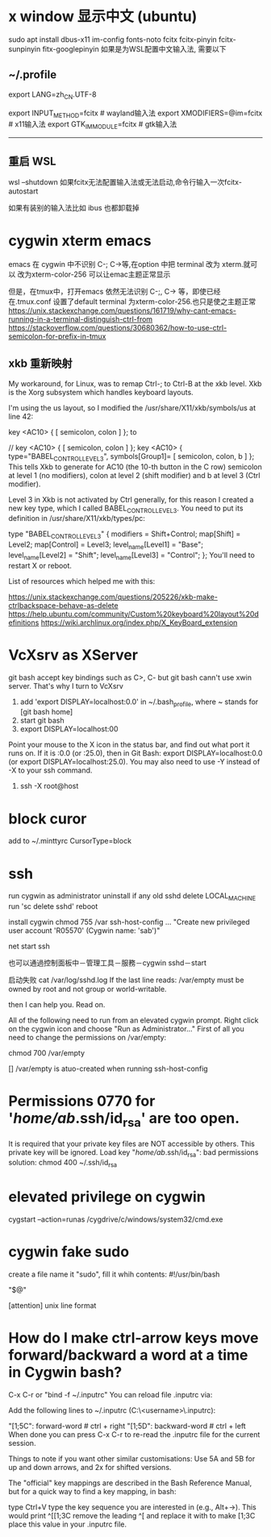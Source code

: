 * x window 显示中文 (ubuntu)
sudo apt install dbus-x11 im-config fonts-noto fcitx fcitx-pinyin fcitx-sunpinyin fitx-googlepinyin
如果是为WSL配置中文输入法, 需要以下
** ​~/.profile​​
# 也可放在/etc/default/locale里面
export LANG=zh_CN.UTF-8
# 也可放在/etc/environment里面
export INPUT_METHOD=fcitx # wayland输入法
export XMODIFIERS=@im=fcitx # x11输入法
export GTK_IM_MODULE=fcitx # gtk输入法
-----------------------------------

** 重启 WSL
wsl --shutdown
如果fcitx无法配置输入法或无法启动,命令行输入一次 ​​fcitx-autostart​​

如果有装别的输入法比如 ibus 也都卸载掉
* cygwin xterm emacs
emacs 在 cygwin 中不识别 C-; C->等,在option 中把 terminal 改为 xterm.就可以
改为xterm-color-256 可以让emac主题正常显示

但是，在tmux中，打开emacs 依然无法识别 C-;, C-> 等，即使已经在.tmux.conf 设置了default terminal 为xterm-color-256.也只是使之主题正常
https://unix.stackexchange.com/questions/161719/why-cant-emacs-running-in-a-terminal-distinguish-ctrl-from
https://stackoverflow.com/questions/30680362/how-to-use-ctrl-semicolon-for-prefix-in-tmux

** xkb 重新映射
My workaround, for Linux, was to remap Ctrl-; to Ctrl-B at the xkb level. Xkb is the Xorg subsystem which handles keyboard layouts.

I'm using the us layout, so I modified the /usr/share/X11/xkb/symbols/us at line 42:

key <AC10> {     [ semicolon,    colon           ]       };
to

//  key <AC10> {     [ semicolon,    colon           ]       };
key <AC10> {
   type="BABEL_CONTROL_LEVEL3",
   symbols[Group1]= [ semicolon, colon, b ]
};
This tells Xkb to generate for AC10 (the 10-th button in the C row) semicolon at level 1 (no modifiers), colon at level 2 (shift modifier) and b at level 3 (Ctrl modifier).

Level 3 in Xkb is not activated by Ctrl generally, for this reason I created a new key type, which I called BABEL_CONTROL_LEVEL3. You need to put its definition in /usr/share/X11/xkb/types/pc:

type "BABEL_CONTROL_LEVEL3" {
    modifiers = Shift+Control;
    map[Shift] = Level2;
    map[Control] = Level3;
    level_name[Level1] = "Base";
    level_name[Level2] = "Shift";
    level_name[Level3] = "Control";
};
You'll need to restart X or reboot.

List of resources which helped me with this:

https://unix.stackexchange.com/questions/205226/xkb-make-ctrlbackspace-behave-as-delete
https://help.ubuntu.com/community/Custom%20keyboard%20layout%20definitions
https://wiki.archlinux.org/index.php/X_KeyBoard_extension
* VcXsrv as XServer
git bash accept key bindings such as C>, C-
but git bash cann't use xwin server. That's why I turn to VcXsrv

0. add 'export DISPLAY=localhost:0.0' in  ~/.bash_profile, where ~ stands for [git bash home]
1. start git bash
2. export DISPLAY=localhost:00
Point your mouse to the X icon in the status bar, and find out what port it runs on. If it is :0.0 (or :25.0), then in Git Bash: export DISPLAY=localhost:0.0 (or export DISPLAY=localhost:25.0). You may also need to use -Y instead of -X to your ssh command.

3. ssh -X root@host

* block curor
add to ~/.minttyrc
CursorType=block
* ssh
run cygwin as administrator
uninstall if any old sshd
delete LOCAL_MACHINE\SYSTEM\ControlSet001\services\sshd
run 'sc delete sshd'
reboot

install cygwin
chmod 755 /var
ssh-host-config
...
"Create new privileged user account 'R05570\sab' (Cygwin name: 'sab')"

net start ssh

也可以通過控制面板中－管理工具－服務－cygwin sshd－start

启动失败
cat /var/log/sshd.log
If the last line reads:
/var/empty must be owned by root and not group or world-writable.

then I can help you. Read on.

All of the following need to run from an elevated cygwin prompt. Right click on the cygwin icon and choose "Run as Administrator..."
First of all you need to change the permissions on /var/empty:

chmod 700 /var/empty

[] /var/empty is atuo-created when running ssh-host-config

* Permissions 0770 for '/home/ab/.ssh/id_rsa' are too open.
It is required that your private key files are NOT accessible by others.
This private key will be ignored.
Load key "/home/ab/.ssh/id_rsa": bad permissions
solution: chmod 400 ~/.ssh/id_rsa

* elevated privilege on cygwin
cygstart --action=runas /cygdrive/c/windows/system32/cmd.exe
* cygwin fake sudo
create a file name it "sudo", fill it whih contents:
#!/usr/bin/bash

"$@"

[attention] unix line format
* How do I make ctrl-arrow keys move forward/backward a word at a time in Cygwin bash?

C-x C-r or "bind -f ~/.inputrc"
You can reload file .inputrc via:

Add the following lines to ~/.inputrc (C:\cygwin\home\<username>\.inputrc):

"\e[1;5C": forward-word   # ctrl + right
"\e[1;5D": backward-word  # ctrl + left
When done you can press C-x C-r to re-read the .inputrc file for the current session.

Things to note if you want other similar customisations: Use 5A and 5B for up and down arrows, and 2x for shifted versions.

The "official" key mappings are described in the Bash Reference Manual, but for a quick way to find a key mapping, in bash:

type Ctrl+V
type the key sequence you are interested in (e.g., Alt+→). This would print ^[[1;3C
remove the leading ^[ and replace it with \e to make \e[1;3C
place this value in your .inputrc file.
